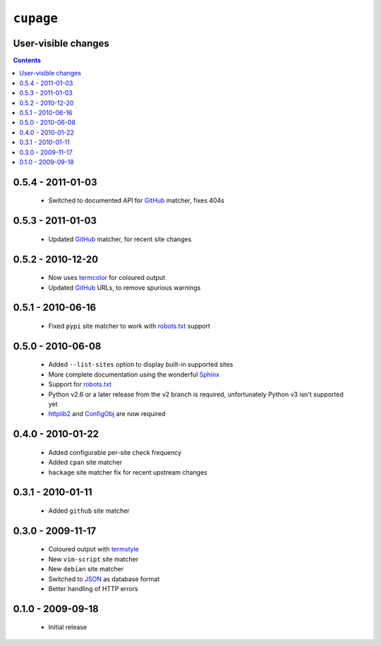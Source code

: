 ``cupage``
==========

User-visible changes
--------------------

.. contents::

0.5.4 - 2011-01-03
------------------

    * Switched to documented API for GitHub_ matcher, fixes 404s

0.5.3 - 2011-01-03
------------------

    * Updated GitHub_ matcher, for recent site changes

0.5.2 - 2010-12-20
------------------

    * Now uses termcolor_ for coloured output
    * Updated GitHub_ URLs, to remove spurious warnings

.. _termcolor: http://pypi.python.org/pypi/termcolor/
.. _GitHub: https://github.com/

0.5.1 - 2010-06-16
------------------

    * Fixed ``pypi`` site matcher to work with robots.txt_ support

0.5.0 - 2010-06-08
------------------

    * Added ``--list-sites`` option to display built-in supported sites
    * More complete documentation using the wonderful Sphinx_
    * Support for robots.txt_
    * Python v2.6 or a later release from the v2 branch is required,
      unfortunately Python v3 isn't supported yet
    * httplib2_ and ConfigObj_ are now required

.. _Sphinx: http://sphinx.pocoo.org/
.. _robots.txt: http://www.robotstxt.org/
.. _httplib2: http://code.google.com/p/httplib2/
.. _ConfigObj: http://code.google.com/p/configobj/

0.4.0 - 2010-01-22
------------------

    * Added configurable per-site check frequency
    * Added ``cpan`` site matcher
    * ``hackage`` site matcher fix for recent upstream changes

0.3.1 - 2010-01-11
------------------

    * Added ``github`` site matcher

0.3.0 - 2009-11-17
------------------

    * Coloured output with termstyle_
    * New ``vim-script`` site matcher
    * New ``debian`` site matcher
    * Switched to JSON_ as database format
    * Better handling of HTTP errors

.. _termstyle: http://github.com/gfxmonk/termstyle
.. _JSON: http://www.json.org/

0.1.0 - 2009-09-18
------------------

    * Initial release
